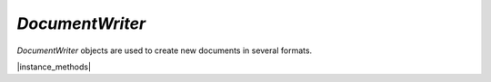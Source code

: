 .. _mutool_object_document_writer:



.. _mutool_run_js_api_document_writer:



`DocumentWriter`
---------------------

`DocumentWriter` objects are used to create new documents in several formats.

.. method:: new DocumentWriter(buffer, format, options)

    *Constructor method*.

    Create a new document writer to create a document with the specified format and output options. The `options` argument is a comma separated list of flags and key-value pairs.

    The output `format` & `options` are the same as in the :ref:`mutool convert<mutool_convert>` command.


    :arg buffer: The buffer to output to.
    :arg format: The file format.
    :arg options: The options as key-value pairs.
    :return: `DocumentWriter`.

    |example_tag|

    .. code-block:: javascript

        var writer = new mupdf.DocumentWriter(buffer, "PDF", "");


.. method:: new DocumentWriter(filename, format, options)

    |mutool_tag|

    *Constructor method*.

    Create a new document writer to create a document with the specified format and output options. If format is `null` it is inferred from the `filename` extension. The `options` argument is a comma separated list of flags and key-value pairs.

    The output `format` & `options` are the same as in the :ref:`mutool convert<mutool_convert>` command.


    :arg filename: The file name to output to.
    :arg format: The file format.
    :arg options: The options as key-value pairs.
    :return: `DocumentWriter`.

    |example_tag|

    .. code-block:: javascript

        var writer = new mupdf.DocumentWriter("out.pdf", "PDF", "");



|instance_methods|


.. method:: beginPage(mediabox)

    Begin rendering a new page. Returns a `Device` that can be used to render the page graphics.

    :arg mediabox: `[ulx,uly,lrx,lry]` :ref:`Rectangle<mutool_run_js_api_rectangle>`.

    :return: `Device`.

    |example_tag|

    .. code-block:: javascript

        var device = writer.beginPage([0,0,100,100]);


.. method:: endPage(device)

    Finish the page rendering. The argument must be the same `Device` object that was returned by the `beginPage` method.

    :arg device: `Device`.

    |example_tag|

    .. code-block:: javascript

        writer.endPage(device);


.. method:: close()

    Finish the document and flush any pending output.

    |example_tag|

    .. code-block:: javascript

        writer.close();

